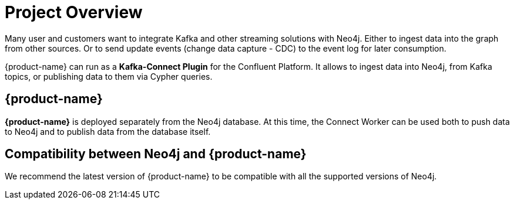 = Project Overview

[[overview]]

ifdef::env-docs[]
[abstract]
--
This chapter provides an introduction to the {product-name}.
--
endif::env-docs[]

Many user and customers want to integrate Kafka and other streaming solutions with Neo4j.
Either to ingest data into the graph from other sources.
Or to send update events (change data capture - CDC) to the event log for later consumption.

{product-name} can run as a **Kafka-Connect Plugin** for the Confluent Platform.
It allows to ingest data into Neo4j, from Kafka topics, or publishing data to them via Cypher queries.


// [[kafka_connect_neo4j_connector_overview]]
== {product-name}

**{product-name}** is deployed separately from the Neo4j database.
At this time, the Connect Worker can be used both to push data to Neo4j and to publish data from the database itself.


== Compatibility between Neo4j and {product-name}

We recommend the latest version of {product-name} to be compatible with all the supported versions of Neo4j.